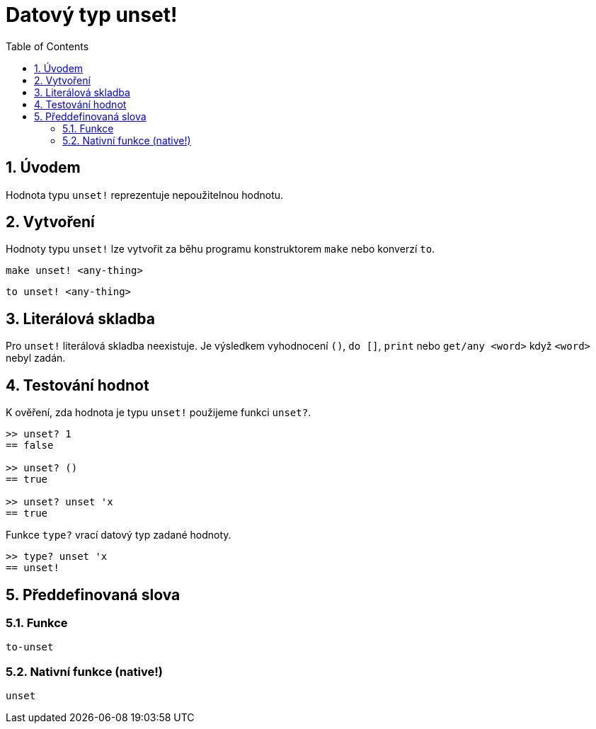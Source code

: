 = Datový typ unset!
:toc:
:numbered:


== Úvodem

Hodnota typu `unset!` reprezentuje nepoužitelnou hodnotu.


== Vytvoření

Hodnoty typu `unset!` lze vytvořit za běhu programu konstruktorem
`make` nebo konverzí `to`.

`make unset! <any-thing>`

`to unset! <any-thing>`


== Literálová skladba

Pro `unset!` literálová skladba neexistuje. Je výsledkem vyhodnocení `()`, `do []`, `print` nebo `get/any <word>` když `<word>` nebyl zadán.


== Testování hodnot

K ověření, zda hodnota je typu `unset!` použijeme funkci `unset?`.

----
>> unset? 1
== false

>> unset? ()
== true

>> unset? unset 'x
== true
----

Funkce `type?` vrací datový typ zadané hodnoty.


----
>> type? unset 'x
== unset!
----

== Předdefinovaná slova

=== Funkce

`to-unset`

=== Nativní funkce (native!)

`unset`